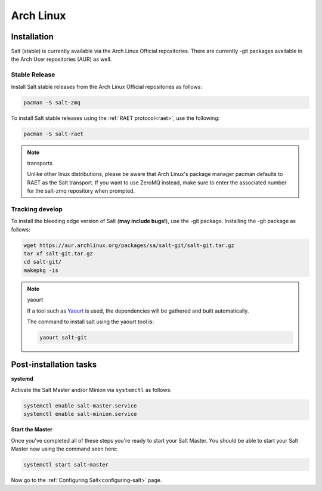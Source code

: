 ==========
Arch Linux
==========

Installation
============

Salt (stable) is currently available via the Arch Linux Official repositories.
There are currently -git packages available in the Arch User repositories (AUR)
as well.

Stable Release
--------------

Install Salt stable releases from the Arch Linux Official repositories as follows:

.. code-block:: bash

    pacman -S salt-zmq

To install Salt stable releases using the :ref:`RAET protocol<raet>`,
use the following:

.. code-block:: bash

    pacman -S salt-raet

.. note:: transports

    Unlike other linux distributions, please be aware that Arch Linux's package manager pacman defaults to RAET as the Salt transport. If you want to use ZeroMQ instead, make sure to enter the associated number for the salt-zmq repository when prompted.

Tracking develop
----------------

To install the bleeding edge version of Salt (**may include bugs!**),
use the -git package. Installing the -git package as follows:

.. code-block:: bash

    wget https://aur.archlinux.org/packages/sa/salt-git/salt-git.tar.gz
    tar xf salt-git.tar.gz
    cd salt-git/
    makepkg -is

.. note:: yaourt

    If a tool such as Yaourt_ is used, the dependencies will be
    gathered and built automatically.

    The command to install salt using the yaourt tool is:

    .. code-block:: bash

        yaourt salt-git

.. _Yaourt: https://aur.archlinux.org/packages.php?ID=5863

Post-installation tasks
=======================

**systemd**

Activate the Salt Master and/or Minion via ``systemctl`` as follows:

.. code-block:: bash

    systemctl enable salt-master.service
    systemctl enable salt-minion.service

**Start the Master**

Once you've completed all of these steps you're ready to start your Salt
Master. You should be able to start your Salt Master now using the command
seen here:

.. code-block:: bash

    systemctl start salt-master

Now go to the :ref:`Configuring Salt<configuring-salt>` page.

